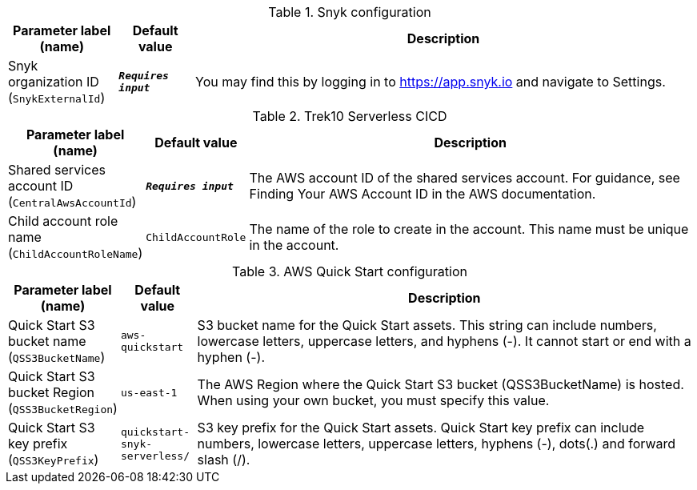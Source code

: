 
.Snyk configuration
[width="100%",cols="16%,11%,73%",options="header",]
|===
|Parameter label (name) |Default value|Description|Snyk organization ID
(`SnykExternalId`)|`**__Requires input__**`|You may find this by logging in to https://app.snyk.io and navigate to Settings.
|===
.Trek10 Serverless CICD
[width="100%",cols="16%,11%,73%",options="header",]
|===
|Parameter label (name) |Default value|Description|Shared services account ID
(`CentralAwsAccountId`)|`**__Requires input__**`|The AWS account ID of the shared services account. For guidance, see Finding Your AWS Account ID in the AWS documentation.|Child account role name
(`ChildAccountRoleName`)|`ChildAccountRole`|The name of the role to create in the account. This name must be unique in the account.
|===
.AWS Quick Start configuration
[width="100%",cols="16%,11%,73%",options="header",]
|===
|Parameter label (name) |Default value|Description|Quick Start S3 bucket name
(`QSS3BucketName`)|`aws-quickstart`|S3 bucket name for the Quick Start assets. This string can include numbers, lowercase letters, uppercase letters, and hyphens (-). It cannot start or end with a hyphen (-).|Quick Start S3 bucket Region
(`QSS3BucketRegion`)|`us-east-1`|The AWS Region where the Quick Start S3 bucket (QSS3BucketName) is hosted. When using your own bucket, you must specify this value.|Quick Start S3 key prefix
(`QSS3KeyPrefix`)|`quickstart-snyk-serverless/`|S3 key prefix for the Quick Start assets. Quick Start key prefix can include numbers, lowercase letters, uppercase letters, hyphens (-), dots(.) and forward slash (/).
|===